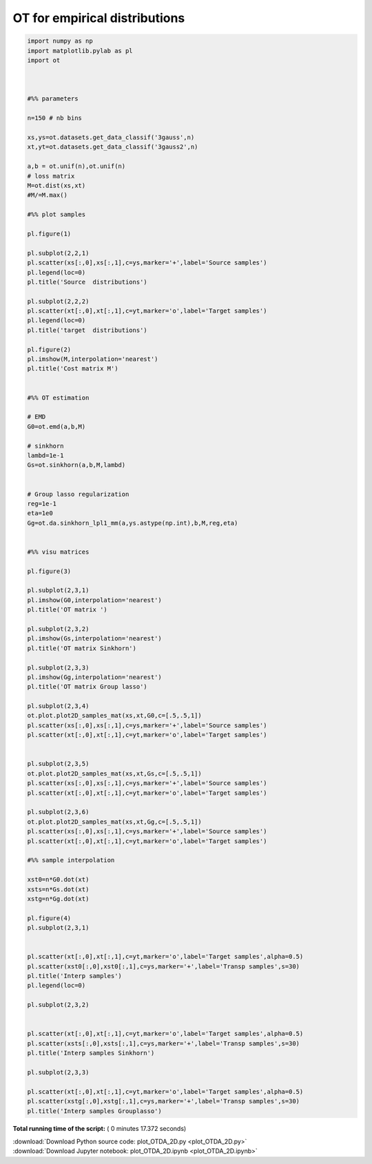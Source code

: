 

.. _sphx_glr_auto_examples_plot_OTDA_2D.py:


==============================
OT for empirical distributions
==============================





.. rst-class:: sphx-glr-horizontal


    *

      .. image:: /auto_examples/images/sphx_glr_plot_OTDA_2D_001.png
            :scale: 47

    *

      .. image:: /auto_examples/images/sphx_glr_plot_OTDA_2D_002.png
            :scale: 47

    *

      .. image:: /auto_examples/images/sphx_glr_plot_OTDA_2D_003.png
            :scale: 47

    *

      .. image:: /auto_examples/images/sphx_glr_plot_OTDA_2D_004.png
            :scale: 47





.. code-block:: python


    import numpy as np
    import matplotlib.pylab as pl
    import ot



    #%% parameters

    n=150 # nb bins

    xs,ys=ot.datasets.get_data_classif('3gauss',n)
    xt,yt=ot.datasets.get_data_classif('3gauss2',n)

    a,b = ot.unif(n),ot.unif(n)
    # loss matrix
    M=ot.dist(xs,xt)
    #M/=M.max()

    #%% plot samples

    pl.figure(1)

    pl.subplot(2,2,1)
    pl.scatter(xs[:,0],xs[:,1],c=ys,marker='+',label='Source samples')
    pl.legend(loc=0)
    pl.title('Source  distributions')

    pl.subplot(2,2,2)
    pl.scatter(xt[:,0],xt[:,1],c=yt,marker='o',label='Target samples')
    pl.legend(loc=0)
    pl.title('target  distributions')

    pl.figure(2)
    pl.imshow(M,interpolation='nearest')
    pl.title('Cost matrix M')


    #%% OT estimation

    # EMD
    G0=ot.emd(a,b,M)

    # sinkhorn
    lambd=1e-1
    Gs=ot.sinkhorn(a,b,M,lambd)


    # Group lasso regularization
    reg=1e-1
    eta=1e0
    Gg=ot.da.sinkhorn_lpl1_mm(a,ys.astype(np.int),b,M,reg,eta)


    #%% visu matrices

    pl.figure(3)

    pl.subplot(2,3,1)
    pl.imshow(G0,interpolation='nearest')
    pl.title('OT matrix ')

    pl.subplot(2,3,2)
    pl.imshow(Gs,interpolation='nearest')
    pl.title('OT matrix Sinkhorn')

    pl.subplot(2,3,3)
    pl.imshow(Gg,interpolation='nearest')
    pl.title('OT matrix Group lasso')

    pl.subplot(2,3,4)
    ot.plot.plot2D_samples_mat(xs,xt,G0,c=[.5,.5,1])
    pl.scatter(xs[:,0],xs[:,1],c=ys,marker='+',label='Source samples')
    pl.scatter(xt[:,0],xt[:,1],c=yt,marker='o',label='Target samples')


    pl.subplot(2,3,5)
    ot.plot.plot2D_samples_mat(xs,xt,Gs,c=[.5,.5,1])
    pl.scatter(xs[:,0],xs[:,1],c=ys,marker='+',label='Source samples')
    pl.scatter(xt[:,0],xt[:,1],c=yt,marker='o',label='Target samples')

    pl.subplot(2,3,6)
    ot.plot.plot2D_samples_mat(xs,xt,Gg,c=[.5,.5,1])
    pl.scatter(xs[:,0],xs[:,1],c=ys,marker='+',label='Source samples')
    pl.scatter(xt[:,0],xt[:,1],c=yt,marker='o',label='Target samples')

    #%% sample interpolation

    xst0=n*G0.dot(xt)
    xsts=n*Gs.dot(xt)
    xstg=n*Gg.dot(xt)

    pl.figure(4)
    pl.subplot(2,3,1)


    pl.scatter(xt[:,0],xt[:,1],c=yt,marker='o',label='Target samples',alpha=0.5)
    pl.scatter(xst0[:,0],xst0[:,1],c=ys,marker='+',label='Transp samples',s=30)
    pl.title('Interp samples')
    pl.legend(loc=0)

    pl.subplot(2,3,2)


    pl.scatter(xt[:,0],xt[:,1],c=yt,marker='o',label='Target samples',alpha=0.5)
    pl.scatter(xsts[:,0],xsts[:,1],c=ys,marker='+',label='Transp samples',s=30)
    pl.title('Interp samples Sinkhorn')

    pl.subplot(2,3,3)

    pl.scatter(xt[:,0],xt[:,1],c=yt,marker='o',label='Target samples',alpha=0.5)
    pl.scatter(xstg[:,0],xstg[:,1],c=ys,marker='+',label='Transp samples',s=30)
    pl.title('Interp samples Grouplasso')
**Total running time of the script:** ( 0 minutes  17.372 seconds)



.. container:: sphx-glr-footer


  .. container:: sphx-glr-download

     :download:`Download Python source code: plot_OTDA_2D.py <plot_OTDA_2D.py>`



  .. container:: sphx-glr-download

     :download:`Download Jupyter notebook: plot_OTDA_2D.ipynb <plot_OTDA_2D.ipynb>`

.. rst-class:: sphx-glr-signature

    `Generated by Sphinx-Gallery <http://sphinx-gallery.readthedocs.io>`_
